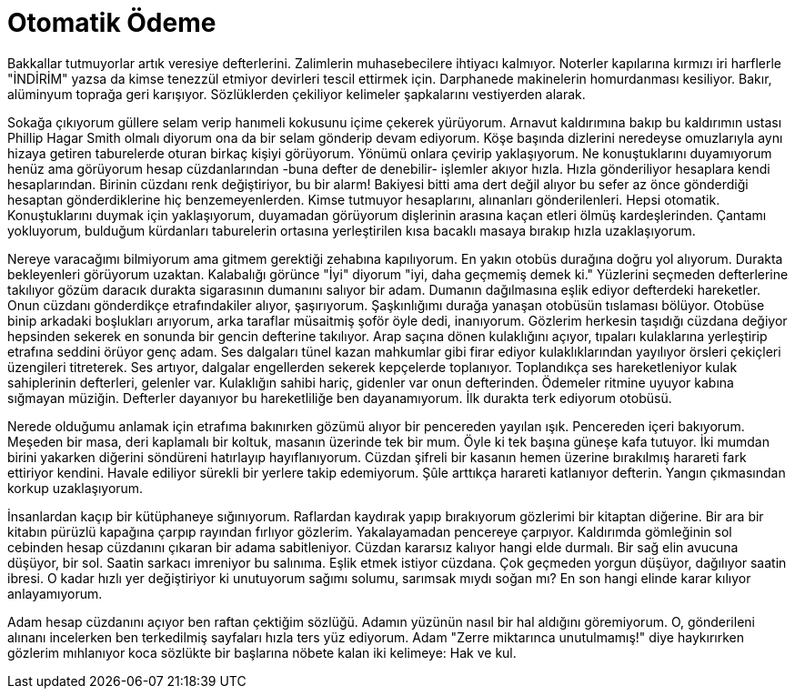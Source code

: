 = Otomatik Ödeme
:hp-tags:

Bakkallar tutmuyorlar artık veresiye defterlerini. Zalimlerin muhasebecilere ihtiyacı kalmıyor. Noterler kapılarına kırmızı iri harflerle "İNDİRİM" yazsa da kimse tenezzül etmiyor devirleri tescil ettirmek için. Darphanede makinelerin homurdanması kesiliyor. Bakır, alüminyum toprağa geri karışıyor. Sözlüklerden çekiliyor kelimeler şapkalarını vestiyerden alarak. 

Sokağa çıkıyorum güllere selam verip hanımeli kokusunu içime çekerek yürüyorum. Arnavut kaldırımına bakıp bu kaldırımın ustası Phillip Hagar Smith olmalı diyorum ona da bir selam gönderip devam ediyorum. Köşe başında dizlerini neredeyse omuzlarıyla aynı hizaya getiren taburelerde oturan birkaç kişiyi görüyorum. Yönümü onlara çevirip yaklaşıyorum. Ne konuştuklarını duyamıyorum henüz ama görüyorum hesap cüzdanlarından -buna defter de denebilir- işlemler akıyor hızla. Hızla gönderiliyor hesaplara kendi hesaplarından. Birinin cüzdanı renk değiştiriyor, bu bir alarm! Bakiyesi bitti ama dert değil alıyor bu sefer az önce gönderdiği hesaptan gönderdiklerine hiç benzemeyenlerden. Kimse tutmuyor hesaplarını, alınanları gönderilenleri. Hepsi otomatik. Konuştuklarını duymak için yaklaşıyorum, duyamadan görüyorum dişlerinin arasına kaçan etleri ölmüş kardeşlerinden. Çantamı yokluyorum, bulduğum kürdanları taburelerin ortasına yerleştirilen kısa bacaklı masaya bırakıp hızla uzaklaşıyorum.

Nereye varacağımı bilmiyorum ama gitmem gerektiği zehabına kapılıyorum. En yakın otobüs durağına doğru yol alıyorum. Durakta bekleyenleri görüyorum uzaktan. Kalabalığı görünce "İyi" diyorum "iyi, daha geçmemiş demek ki." Yüzlerini seçmeden defterlerine takılıyor gözüm daracık durakta sigarasının dumanını salıyor bir adam. Dumanın dağılmasına eşlik ediyor defterdeki hareketler. Onun cüzdanı gönderdikçe etrafındakiler alıyor, şaşırıyorum. Şaşkınlığımı durağa yanaşan otobüsün tıslaması bölüyor. Otobüse binip arkadaki boşlukları arıyorum, arka taraflar müsaitmiş şoför öyle dedi, inanıyorum. Gözlerim herkesin taşıdığı cüzdana değiyor hepsinden sekerek en sonunda bir gencin defterine takılıyor. Arap saçına dönen kulaklığını açıyor, tıpaları kulaklarına yerleştirip etrafına seddini örüyor genç adam. Ses dalgaları tünel kazan mahkumlar gibi firar ediyor kulaklıklarından yayılıyor örsleri çekiçleri üzengileri titreterek. Ses artıyor, dalgalar engellerden sekerek kepçelerde toplanıyor. Toplandıkça ses hareketleniyor kulak sahiplerinin defterleri, gelenler var. Kulaklığın sahibi hariç, gidenler var onun defterinden. Ödemeler ritmine uyuyor kabına sığmayan müziğin. Defterler dayanıyor bu hareketliliğe ben dayanamıyorum. İlk durakta terk ediyorum otobüsü. 

Nerede olduğumu anlamak için etrafıma bakınırken gözümü alıyor bir pencereden yayılan ışık. Pencereden içeri bakıyorum. Meşeden bir masa, deri kaplamalı bir koltuk, masanın üzerinde tek bir mum. Öyle ki tek başına güneşe kafa tutuyor. İki mumdan birini yakarken diğerini söndüreni hatırlayıp hayıflanıyorum. Cüzdan şifreli bir kasanın hemen üzerine bırakılmış harareti fark ettiriyor kendini. Havale ediliyor sürekli bir yerlere takip edemiyorum. Şûle arttıkça harareti katlanıyor defterin. Yangın çıkmasından korkup uzaklaşıyorum.    

İnsanlardan kaçıp bir kütüphaneye sığınıyorum. Raflardan kaydırak yapıp bırakıyorum gözlerimi bir kitaptan diğerine. Bir ara  bir kitabın pürüzlü kapağına çarpıp rayından fırlıyor gözlerim. Yakalayamadan pencereye çarpıyor. Kaldırımda gömleğinin sol cebinden hesap cüzdanını çıkaran bir adama sabitleniyor. Cüzdan kararsız kalıyor hangi elde durmalı. Bir sağ elin avucuna düşüyor, bir sol. Saatin sarkacı imreniyor bu salınıma. Eşlik etmek istiyor cüzdana. Çok geçmeden yorgun düşüyor, dağılıyor saatin ibresi. O kadar hızlı yer değiştiriyor ki unutuyorum sağımı solumu, sarımsak mıydı soğan mı? En son hangi elinde karar kılıyor anlayamıyorum. 

Adam hesap cüzdanını açıyor ben raftan çektiğim sözlüğü. Adamın yüzünün nasıl bir hal aldığını göremiyorum. O, gönderileni alınanı incelerken ben terkedilmiş sayfaları hızla ters yüz ediyorum. Adam "Zerre miktarınca unutulmamış!" diye haykırırken gözlerim mıhlanıyor koca sözlükte bir başlarına  nöbete kalan iki kelimeye: Hak ve kul.